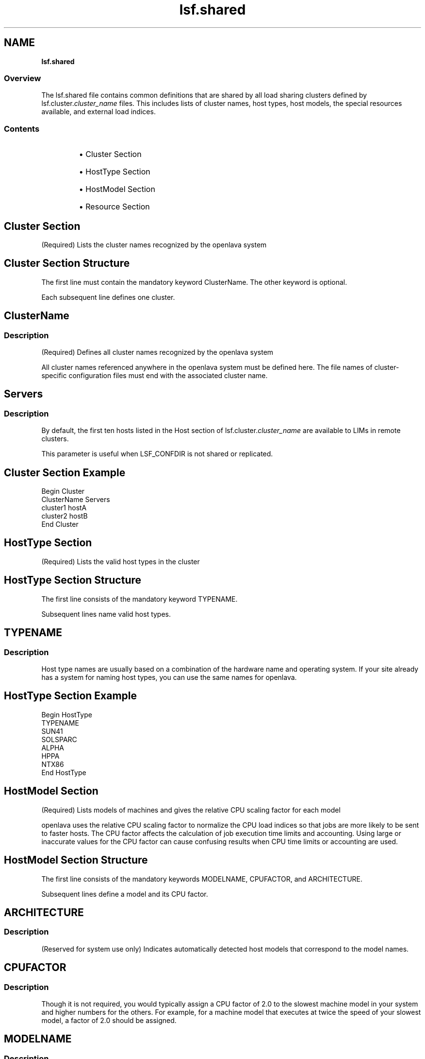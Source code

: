 .ds ]W %
.ds ]L
.nh
.TH lsf.shared 5 "OpenLava Version 3.0 - Mar 2015"
.br
.SH NAME
\fBlsf.shared\fR
.SS \fB\fROverview
.BR
.PP
.PP
The lsf.shared file contains common definitions that are shared by 
all load sharing clusters defined by lsf.cluster.\fIcluster_name\fR files. 
This includes lists of cluster names, host types, host models, the special 
resources available, and external load indices.
.SS Contents
.BR
.PP
.RS
.HP 2
\(bu Cluster Section
.HP 2
\(bu HostType Section
.HP 2
\(bu HostModel Section
.HP 2
\(bu Resource Section
.RE
.SH Cluster Section
.BR
.PP
.PP
(Required) Lists the cluster names recognized by the openlava system
.SH Cluster Section Structure
.BR
.PP
.PP
The first line must contain the mandatory keyword ClusterName. The 
other keyword is optional.
.PP
Each subsequent line defines one cluster.
.SH ClusterName 
.BR
.PP
.SS Description
.BR
.PP
.PP
(Required) Defines all cluster names recognized by the openlava system 
.PP
All cluster names referenced anywhere in the openlava system must be 
defined here. The file names of cluster-specific configuration files must 
end with the associated cluster name.
.SH Servers
.BR
.PP
.SS Description
.BR
.PP
.PP
.PP
By default, the first ten hosts listed in the Host section of 
lsf.cluster.\fIcluster_name\fR are available to LIMs in remote clusters.
.PP
This parameter is useful when LSF_CONFDIR is not shared or 
replicated.
.SH Cluster Section Example
.BR
.PP

.PP
Begin Cluster
.br
ClusterName  Servers
.br
cluster1     hostA
.br
cluster2     hostB
.br
End Cluster


.SH HostType Section
.BR
.PP
.PP
(Required) Lists the valid host types in the cluster 
.SH HostType Section Structure
.BR
.PP
.PP
The first line consists of the mandatory keyword TYPENAME.
.PP
Subsequent lines name valid host types.
.SH TYPENAME 
.BR
.PP
.SS Description
.BR
.PP
.PP
Host type names are usually based on a combination of the hardware 
name and operating system. If your site already has a system for 
naming host types, you can use the same names for openlava.
.SH HostType Section Example
.BR
.PP

.PP
Begin HostType
.br
TYPENAME
.br
SUN41
.br
SOLSPARC
.br
ALPHA
.br
HPPA
.br
NTX86
.br
End HostType


.SH HostModel Section
.BR
.PP
.PP
(Required) Lists models of machines and gives the relative CPU scaling 
factor for each model 
.PP
openlava uses the relative CPU scaling factor to normalize the CPU load 
indices so that jobs are more likely to be sent to faster hosts. The CPU 
factor affects the calculation of job execution time limits and 
accounting. Using large or inaccurate values for the CPU factor can 
cause confusing results when CPU time limits or accounting are used.
.SH HostModel Section Structure 
.BR
.PP
.PP
The first line consists of the mandatory keywords MODELNAME, 
CPUFACTOR, and ARCHITECTURE.
.PP
Subsequent lines define a model and its CPU factor.
.SH ARCHITECTURE
.BR
.PP
.SS Description
.BR
.PP
.PP
(Reserved for system use only) Indicates automatically detected host 
models that correspond to the model names.
.SH CPUFACTOR
.BR
.PP
.SS Description
.BR
.PP
.PP
Though it is not required, you would typically assign a CPU factor of 
2.0 to the slowest machine model in your system and higher numbers 
for the others. For example, for a machine model that executes at twice 
the speed of your slowest model, a factor of 2.0 should be assigned.
.SH MODELNAME 
.BR
.PP
.SS Description
.BR
.PP
.PP
Generally, you need to identify the distinct host types in your system, 
such as MIPS and SPARC first, and then the machine models within 
each, such as SparcIPC, Sparc1, Sparc2, and Sparc10.
.SH HostModel Section Example
.BR
.PP

.PP
Begin HostModel
.br
MODELNAME  CPUFACTOR     ARCHITECTURE
.br
PC400        13.0        (i86pc_400 i686_400)
.br
PC450        13.2        (i86pc_450 i686_450)
.br
Sparc5F       3.0        (SUNWSPARCstation5_2.0_sparc)
.br
Sparc20       4.7        (SUNWSPARCstation20_151_sparc)
.br
Ultra5S      10.3        (SUNWUltra5_270_sparcv9 SUNWUltra510_270_sparcv9)
.br
End HostModel


.SH Resource Section
.BR
.PP
.PP
(Optional) Defines resources.
.SH Resource Section Structure
.BR
.PP
.PP
The first line consists of the keywords. RESOURCENAME and 
DESCRIPTION are mandatory. The other keywords are optional. 
Subsequent lines define resources.
.SH RESOURCENAME
.BR
.PP
.SS Description
.BR
.PP
.PP
The name you assign to the new resource. An arbitrary character string.
.RS
.HP 2
\(bu A resource name cannot begin with a number. 
.HP 2
\(bu A resource name cannot contain any of the following characters: 

.IP
:  .  (  )  [  +  - *  /  !  &  | <  >  @  =

.RE
.HP 2
\(bu A resource name cannot be any of the following reserved names:

.IP
cpu cpuf io logins ls idle maxmem maxswp maxtmp type model 
status it mem ncpus ndisks pg r15m r15s r1m swap swp tmp ut

.RE
.HP 2
\(bu Resource names are case sensitive
.HP 2
\(bu Resource names can be up to 29 characters in length
.RE
.SH TYPE
.BR
.PP
.SS Description
.BR
.PP
.PP
The type of resource:
.RS
.HP 2
\(bu Boolean--Resources that have a value of 1 on hosts that have the 
resource and 0 otherwise.
.HP 2
\(bu Numeric--Resources that take numerical values, such as all the 
load indices, number of processors on a host, or host CPU factor.
.HP 2
\(bu String-- Resources that take string values, such as host type, host 
model, host status.
.RE
.SS Default
.BR
.PP
.PP
If TYPE is not given, the default type is Boolean. 
.SH DESCRIPTION
.BR
.PP
.SS Description
.BR
.PP
.PP
Brief description of the resource. 
.PP
The information defined here will be returned by the ls_info() API 
call or printed out by the \fBlsinfo\fR command as an explanation of the 
meaning of the resource.
.SH INCREASING
.BR
.PP
.PP
Applies to numeric resources only.
.SS Description
.BR
.PP
.PP
If a larger value means greater load, INCREASING should be defined 
as Y. If a smaller value means greater load, INCREASING should be 
defined as N.
.SH INTERVAL
.BR
.PP
.PP
Optional. Applies to dynamic resources only.
.SS Description
.BR
.PP
.PP
Defines the time interval (in seconds) at which the resource is sampled 
by the ELIM.
.PP
If INTERVAL is defined for a numeric resource, it becomes an external 
load index.
.SS Default
.BR
.PP
.PP
If INTERVAL is not given, the resource is considered static.
.SH RELEASE
.BR
.PP
.PP
Applies to numeric shared resources only, such as floating licenses.
.SS Description
.BR
.PP
.PP
Controls whether openlava releases the resource when a job using the 
resource is suspended. When a job using a shared resource is 
suspended, the resource is held or released by the job depending on 
the configuration of this parameter.
.PP
Specify N to hold the resource, or specify Y to release the resource.
.SS Default 
.BR
.PP
.PP
Y 
.SH Resource Section Example
.BR
.PP

.PP
Begin Resource
.br
RESOURCENAME    TYPE      INTERVAL    INCREASING   RELEASE   DESCRIPTION
.br
mips            Boolean      ()           ()           ()    (MIPS architecture)
.br
dec             Boolean      ()           ()           ()    (DECStation system)
.br
sparc           Boolean      ()           ()           ()    (SUN SPARC)
.br
bsd             Boolean      ()           ()           ()    (BSD unix)
.br
hpux            Boolean      ()           ()           ()    (HP-UX UNIX)
.br
aix             Boolean      ()           ()           ()    (AIX UNIX)
.br
solaris         Boolean      ()           ()           ()    (SUN SOLARIS)
.br
myResource      String       ()           ()           ()    (MIPS architecture)
.br
static_sh1      Numeric      ()           N            ()    (static)
.br
external_1      Numeric      15           Y            ()    (external)
.br
End Resource
